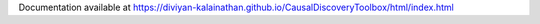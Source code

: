 Documentation available at https://diviyan-kalainathan.github.io/CausalDiscoveryToolbox/html/index.html


